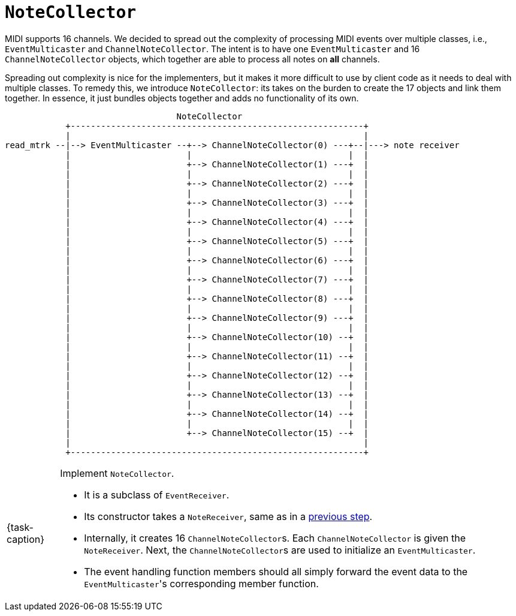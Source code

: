 ifdef::env-github[]
:tip-caption: :bulb:
:note-caption: :information_source:
:important-caption: :warning:
:task-caption: 👨‍🔧
endif::[]

= `NoteCollector`

MIDI supports 16 channels.
We decided to spread out the complexity of processing MIDI events over multiple classes, i.e., `EventMulticaster` and `ChannelNoteCollector`.
The intent is to have one `EventMulticaster` and 16 `ChannelNoteCollector` objects, which together are able to process all notes on *all* channels.

Spreading out complexity is nice for the implementers, but it makes it more difficult to use by client code as it needs to deal with multiple classes.
To remedy this, we introduce `NoteCollector`: its takes on the burden to create the 17 objects and link them together.
In essence, it just bundles objects together and adds no functionality of its own.

....
                                  NoteCollector
            +----------------------------------------------------------+
            |                                                          |
read_mtrk --|--> EventMulticaster --+--> ChannelNoteCollector(0) ---+--|---> note receiver
            |                       |                               |  |
            |                       +--> ChannelNoteCollector(1) ---+  |
            |                       |                               |  |
            |                       +--> ChannelNoteCollector(2) ---+  |
            |                       |                               |  |
            |                       +--> ChannelNoteCollector(3) ---+  |
            |                       |                               |  |
            |                       +--> ChannelNoteCollector(4) ---+  |
            |                       |                               |  |
            |                       +--> ChannelNoteCollector(5) ---+  |
            |                       |                               |  |
            |                       +--> ChannelNoteCollector(6) ---+  |
            |                       |                               |  |
            |                       +--> ChannelNoteCollector(7) ---+  |
            |                       |                               |  |
            |                       +--> ChannelNoteCollector(8) ---+  |
            |                       |                               |  |
            |                       +--> ChannelNoteCollector(9) ---+  |
            |                       |                               |  |
            |                       +--> ChannelNoteCollector(10) --+  |
            |                       |                               |  |
            |                       +--> ChannelNoteCollector(11) --+  |
            |                       |                               |  |
            |                       +--> ChannelNoteCollector(12) --+  |
            |                       |                               |  |
            |                       +--> ChannelNoteCollector(13) --+  |
            |                       |                               |  |
            |                       +--> ChannelNoteCollector(14) --+  |
            |                       |                               |  |
            |                       +--> ChannelNoteCollector(15) --+  |
            |                                                          |
            +----------------------------------------------------------+
....


[NOTE,caption={task-caption}]
====
Implement `NoteCollector`.

* It is a subclass of `EventReceiver`.
* Its constructor takes a `NoteReceiver`, same as in a link:02-channel-note-collector.asciidoc#notereceiver[previous step].
* Internally, it creates 16 ``ChannelNoteCollector``s.
  Each `ChannelNoteCollector` is given the `NoteReceiver`.
  Next, the ``ChannelNoteCollector``s are used to initialize an `EventMulticaster`.
* The event handling function members should all simply forward the event data to the ``EventMulticaster``'s corresponding member function.
====
